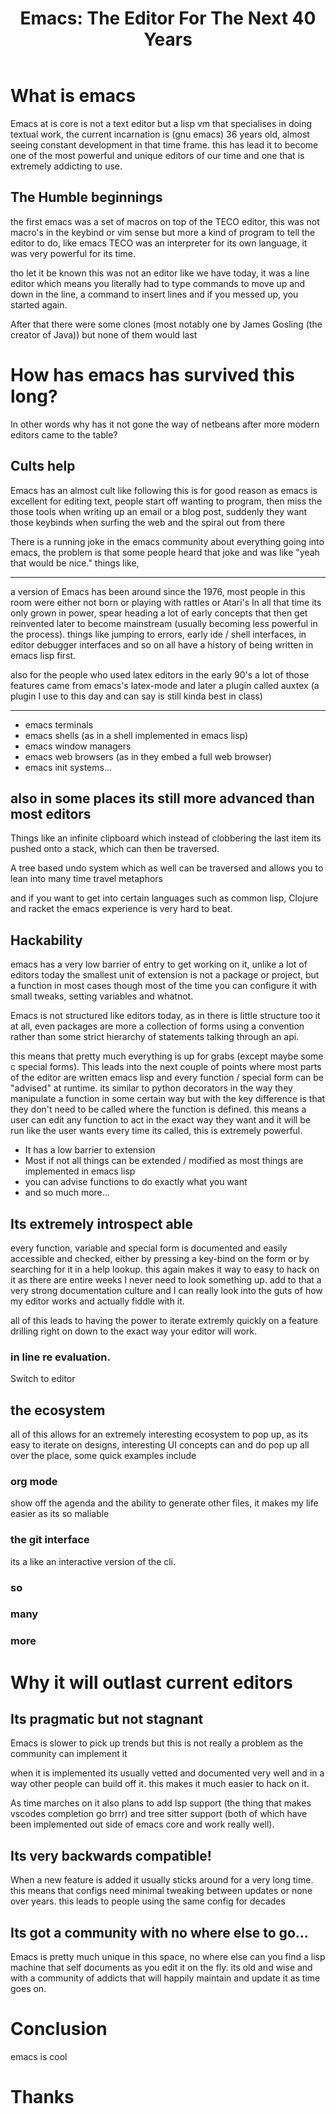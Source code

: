 #+TITLE: Emacs: The Editor For The Next 40 Years

#+OPTIONS: toc:nil reveal_width:1200 reveal_height:1080 num:nil
#+REVEAL_ROOT: ../reveal.js
#+REVEAL_TITLE_SLIDE: <h1>%t</h1><h3>%s</h3><h2>By %A %a</h2><h3><i>I have the software tastes of a 60 year old man</i></h3><p>Press s for speaker notes</p>
#+REVEAL_THEME: black
#+REVEAL_TRANS: slide

#+LATEX_CLASS: article
#+LATEX_CLASS_OPTIONS: [a4paper]
#+LATEX_HEADER: \usepackage[top=1cm,left=3cm,right=3cm]{geometry}


* What is emacs
#+begin_notes
Emacs at is core is not a text editor but a lisp vm that specialises in doing
textual work, the current incarnation is (gnu emacs) 36 years old, almost seeing constant
development in that time frame. this has lead it to become one of the most
powerful and unique editors of our time and one that is extremely addicting to
use.
#+end_notes
** The Humble beginnings
#+begin_notes
the first emacs was a set of macros on top of the TECO editor, this was not
macro's in the keybind or vim sense but more a kind of program to tell the
editor to do, like emacs TECO was an interpreter for its own language, it was
very powerful for its time.

tho let it be known this was not an editor like we have today, it was a line
editor which means you literally had to type commands to move up and down in the
line, a command to insert lines and if you messed up, you started again.

After that there were some clones (most notably one by James Gosling (the
creator of Java)) but none of them would last
#+end_notes
#+reveal: split
[[file:teco_EP.gif]]
* How has emacs has survived this long?
#+begin_notes
In other words why has it not gone the way of netbeans after more modern editors
came to the table?
#+end_notes
** Cults help
#+begin_notes
Emacs has an almost cult like following this is for good reason as emacs is
excellent for editing text, people start off wanting to program, then miss the
those tools when writing up an email or a blog post, suddenly they want those
keybinds when surfing the web and the spiral out from there

There is a running joke in the emacs community about everything going into
emacs, the problem is that some people heard that joke and was like "yeah that
would be nice."
things like,

----------------------------------
a version of Emacs has been around since the 1976, most people in this room were either not
born or playing with rattles or Atari's
In all that time its only grown in power, spear heading a lot of early concepts
that then get reinvented later to become mainstream (usually becoming less
powerful in the process). things like jumping to errors, early ide / shell
interfaces, in editor debugger interfaces and so on all have a history of being
written in emacs lisp first.

also for the people who used latex editors in the early 90's a lot of those
features came from emacs's latex-mode and later a plugin called auxtex (a plugin
I use to this day and can say is still kinda best in class)
----------------------------------
#+end_notes
#+attr_reveal: :frag (roll-in)
- emacs terminals
- emacs shells (as in a shell implemented in emacs lisp)
- emacs window managers
- emacs web browsers (as in they embed a full web browser)
- emacs init systems...

** also in some places its still more advanced than most editors
#+begin_notes
Things like an infinite clipboard which instead of clobbering the last item its
pushed onto a stack, which can then be traversed.

A tree based undo system which as well can be traversed and allows you to lean
into many time travel metaphors

and if you want to get into certain languages such as common lisp,
Clojure and racket the emacs experience is very hard to beat.
#+end_notes

** Hackability
#+begin_notes
emacs has a very low barrier of entry to get working on it, unlike a lot of
editors today the smallest unit of extension is not a package or project, but a
function in most cases though most of the time you can configure it with
small tweaks, setting variables and whatnot.

Emacs is not structured like editors today, as in there is little structure too
it at all, even packages are more a collection of forms using a convention rather than
some strict hierarchy of statements talking through an api.

this means that pretty much everything is up for grabs (except maybe some c
special forms). This leads into the next couple of points where most parts of
the editor are written emacs lisp and every function / special form can be
"advised" at runtime. its similar to python decorators in the way they
manipulate a function in some certain way but with the key
difference is that they don't need to be called where  the function is defined. this
means a user can edit any function to act in the exact way they want and it will
be run like the user wants every time its called, this is extremely powerful.
#+end_notes

#+ATTR_REVEAL: :frag (roll-in)
- It has a low barrier to extension
- Most if not all things can be extended / modified as most things are
  implemented in emacs lisp
- you can advise functions to do exactly what you want
- and so much more...

** Its extremely introspect able
#+begin_notes
every function, variable and special form is documented and easily accessible and
checked, either by pressing a key-bind on the form or by searching for it in a
help lookup. this again makes it way to easy to hack on it as there are entire
weeks I never need to look something up. add to that a very strong documentation
culture and I can really look into the guts of how my editor works and actually
fiddle with it.

all of this leads to having the power to iterate extremly quickly on a feature
drilling right on down to the exact way your editor will work.
#+end_notes

*** in line re evaluation.
#+begin_notes
Switch to editor
#+end_notes

** the ecosystem
#+begin_notes
all of this allows for an extremely interesting ecosystem to pop up, as its easy
to iterate on designs, interesting UI concepts can and do pop up all over the
place, some quick examples include
#+end_notes
*** org mode
#+begin_notes
show off the agenda and the ability to generate other files, it makes my life
easier as its so maliable
#+end_notes
*** the git interface
#+begin_notes
its a like an interactive version of the cli.
#+end_notes
*** so
*** many
*** more
* Why it will outlast current editors
** Its pragmatic but not stagnant
#+begin_notes
Emacs is slower to pick up trends but this is not really a problem as
the community can implement it

when it is implemented its usually vetted and documented very well and in a way
other people can build off it. this makes it much easier to hack on it.

As time marches on it also plans to add lsp support (the thing that makes
vscodes completion go brrr) and tree sitter support (both of which have been
implemented out side of emacs core and work really well).
#+end_notes

** Its very backwards compatible!
#+begin_notes
When a new feature is added it usually sticks around for a very long time. this
means that configs need minimal tweaking between updates or none over years.
this leads to people using the same config for decades
#+end_notes

** Its got a community with no where else to go...
#+begin_notes
Emacs is pretty much unique in this space, no where else can you find a lisp
machine that self documents as you edit it on the fly. its old and wise and with
a community of addicts that will happily maintain and update it as time goes on.
#+end_notes

* Conclusion
#+begin_notes
emacs is cool
#+end_notes

* Thanks
